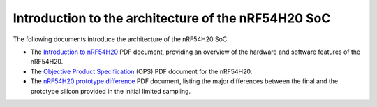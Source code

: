 .. _ug_nrf54h20_architecture_intro:

Introduction to the architecture of the nRF54H20 SoC
####################################################

The following documents introduce the architecture of the nRF54H20 SoC:

* The `Introduction to nRF54H20`_ PDF document, providing an overview of the hardware and software features of the nRF54H20.
* The `Objective Product Specification`_ (OPS) PDF document for the nRF54H20.
* The `nRF54H20 prototype difference`_ PDF document, listing the major differences between the final and the prototype silicon provided in the initial limited sampling.

.. _Objective Product Specification: https://res.developer.nordicsemi.com/res/nrf54H20/OPS/nRF54H20_OPS_v0.3.pdf
.. _Introduction to nRF54H20: https://res.developer.nordicsemi.com/res/nrf54H20/intro/Introduction%20to%20nRF54H20%20v1_0_1.pdf
.. _nRF54H20 prototype difference: https://res.developer.nordicsemi.com/res/nrf54H20/other/nRF54H20_proto_diff.pdf
